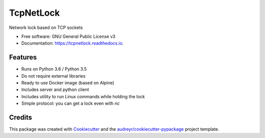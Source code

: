 ==========
TcpNetLock
==========


.. image:: https://img.shields.io/pypi/v/tcpnetlock.svg
        :target: https://pypi.python.org/pypi/tcpnetlock

.. image:: https://img.shields.io/travis/hgdeoro/tcpnetlock.svg
        :target: https://travis-ci.org/hgdeoro/tcpnetlock

.. image:: https://readthedocs.org/projects/tcpnetlock/badge/?version=latest
        :target: https://tcpnetlock.readthedocs.io/en/latest/?badge=latest
        :alt: Documentation Status


.. image:: https://pyup.io/repos/github/hgdeoro/tcpnetlock/shield.svg
     :target: https://pyup.io/repos/github/hgdeoro/tcpnetlock/
     :alt: Updates



Network lock based on TCP sockets


* Free software: GNU General Public License v3
* Documentation: https://tcpnetlock.readthedocs.io.


Features
--------

* Runs on Python 3.6 / Python 3.5
* Do not require external libraries
* Ready to use Docker image (based on Alpine)
* Includes server and python client
* Includes utility to run Linux commands while holding the lock
* Simple protocol: you can get a lock even with `nc`

Credits
-------

This package was created with Cookiecutter_ and the `audreyr/cookiecutter-pypackage`_ project template.

.. _Cookiecutter: https://github.com/audreyr/cookiecutter
.. _`audreyr/cookiecutter-pypackage`: https://github.com/audreyr/cookiecutter-pypackage
